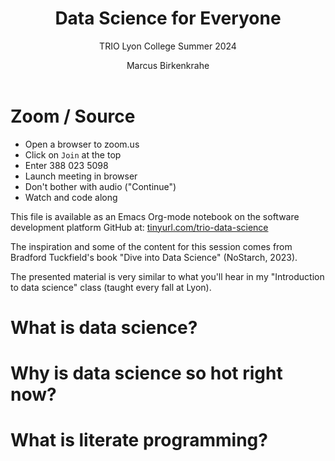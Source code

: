 #+TITLE:Data Science for Everyone
#+AUTHOR:Marcus Birkenkrahe
#+SUBTITLE:TRIO Lyon College Summer 2024
#+options: toc:1
#+STARTUP:overview hideblocks indent
#+PROPERTY: header-args:R :session *R* :results output :exports both :noweb yes
#+PROPERTY: header-args:python :session *Python* :results output :exports both :noweb yes
#+PROPERTY: header-args:C :main yes :includes <stdio.h> :results output :exports both :noweb yes
#+PROPERTY: header-args:C++ :main yes :includes <iostream> :results output :exports both :noweb yes
* Zoom / Source

- Open a browser to zoom.us
- Click on =Join= at the top
- Enter 388 023 5098
- Launch meeting in browser
- Don't bother with audio ("Continue")
- Watch and code along

This file is available as an Emacs Org-mode notebook on the software
development platform GitHub at: [[https://tinyurl.com/trio-data-science][tinyurl.com/trio-data-science]]

The inspiration and some of the content for this session comes from
Bradford Tuckfield's book "Dive into Data Science" (NoStarch, 2023).

The presented material is very similar to what you'll hear in my
"Introduction to data science" class (taught every fall at Lyon).

* What is data science?

* Why is data science so hot right now?

* What is literate programming?

